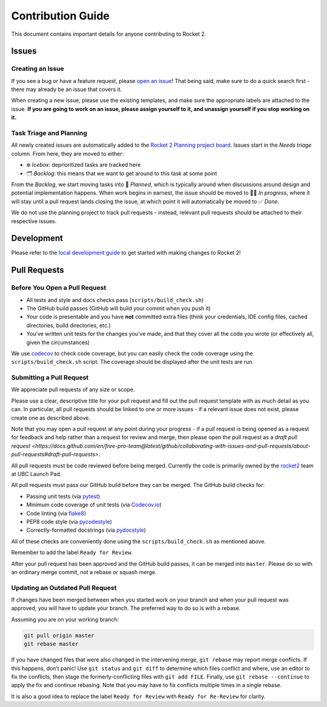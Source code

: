 Contribution Guide
==================

This document contains important details for anyone contributing to
Rocket 2.

Issues
------

Creating an Issue
~~~~~~~~~~~~~~~~~

If you see a bug or have a feature request, please `open an
issue <https://github.com/ubclaunchpad/rocket2/issues>`__! That being
said, make sure to do a quick search first - there may already be an
issue that covers it.

When creating a new issue, please use the existing templates, and make sure
the appropriate labels are attached to the issue. **If you are going to work
on an issue, please assign yourself to it, and unassign yourself if you stop
working on it.**

Task Triage and Planning
~~~~~~~~~~~~~~~~~~~~~~~~

All newly created issues are automatically added to the
`Rocket 2 Planning project board <https://github.com/ubclaunchpad/rocket2/projects/1>`_.
Issues start in the *Needs triage* column. From here, they are moved to either:

- ❄️ *Icebox*: deprioritized tasks are tracked here
- 🗂 *Backlog*: this means that we want to get around to this task at some point

From the *Backlog*, we start moving tasks into 🚀 *Planned*, which is typically
around when discussions around design and potential implementation happens.
When work begins in earnest, the issue should be moved to 🏃‍♂️ *In progress*,
where it will stay until a pull request lands closing the issue, at which
point it will automatically be moved to ✅ *Done*.

We do not use the planning project to track pull requests - instead, relevant
pull requests should be attached to their respective issues.

Development
-----------

Please refer to the `local development guide <https://rocket2.readthedocs.io/en/latest/docs/LocalDevelopmentGuide.html>`_
to get started with making changes to Rocket 2!

Pull Requests
-------------

Before You Open a Pull Request
~~~~~~~~~~~~~~~~~~~~~~~~~~~~~~

-  All tests and style and docs checks pass (``scripts/build_check.sh``)
-  The GitHub build passes (GitHub will build your commit when you push
   it)
-  Your code is presentable and you have **not** committed extra files
   (think your credentials, IDE config files, cached directories, build
   directories, etc.)
-  You’ve written unit tests for the changes you’ve made, and that they
   cover all the code you wrote (or effectively all, given the
   circumstances)

We use `codecov <https://codecov.io/gh/ubclaunchpad/rocket2>`_ to check
code coverage, but you can easily check the code coverage using the
``scripts/build_check.sh`` script. The coverage should be displayed after
the unit tests are run.

Submitting a Pull Request
~~~~~~~~~~~~~~~~~~~~~~~~~

We appreciate pull requests of any size or scope.

Please use a clear, descriptive title for your pull request and fill out
the pull request template with as much detail as you can. In particular,
all pull requests should be linked to one or more issues - if a relevant
issue does not exist, please create one as described above.

Note that you may open a pull request at any point during your progress -
if a pull request is being opened as a request for feedback and help rather
than a request for review and merge, then please open the pull request as
a `draft pull request <https://docs.github.com/en/free-pro-team@latest/github/collaborating-with-issues-and-pull-requests/about-pull-requests#draft-pull-requests>`.

All pull requests must be code reviewed before being merged. Currently the
code is primarily owned by the
`rocket2 <https://github.com/orgs/ubclaunchpad/teams/rocket2>`__
team at UBC Launch Pad.

All pull requests must pass our GitHub build before they can be merged.
The GitHub build checks for:

-  Passing unit tests (via `pytest <https://pytest.org>`__)
-  Minimum code coverage of unit tests (via
   `Codecov.io <https://codecov.io/>`__)
-  Code linting (via
   `flake8 <https://flake8.readthedocs.io/en/latest/>`__)
-  PEP8 code style (via
   `pycodestyle <http://pycodestyle.pycqa.org/en/latest/>`__)
-  Correctly-formatted docstrings (via
   `pydocstyle <http://www.pydocstyle.org/en/2.1.1/>`__)

All of these checks are conveniently done using the
``scripts/build_check.sh`` as mentioned above.

Remember to add the label ``Ready for Review``.

After your pull request has been approved and the GitHub build passes,
it can be merged into ``master``. Please do so with an ordinary merge
commit, not a rebase or squash merge.

Updating an Outdated Pull Request
~~~~~~~~~~~~~~~~~~~~~~~~~~~~~~~~~

If changes have been merged between when you started work on your branch
and when your pull request was approved, you will have to update your
branch. The preferred way to do so is with a rebase.

Assuming you are on your working branch:

.. code:: bash

   git pull origin master
   git rebase master

If you have changed files that were also changed in the intervening
merge, ``git rebase`` may report merge conflicts. If this happens, don’t
panic! Use ``git status`` and ``git diff`` to determine which files
conflict and where, use an editor to fix the conflicts, then stage the
formerly-conflicting files with ``git add FILE``. Finally, use
``git rebase --continue`` to apply the fix and continue rebasing. Note
that you may have to fix conflicts multiple times in a single rebase.

It is also a good idea to replace the label ``Ready for Review`` with
``Ready for Re-Review`` for clarity.
